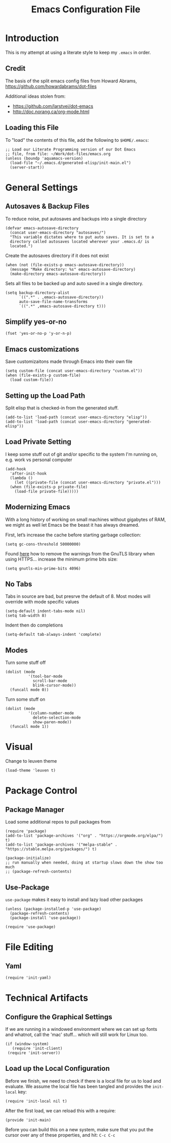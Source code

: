 #+TITLE:  Emacs Configuration File
#+AUTHOR: Paul Heely


* Introduction
  This is my attempt at using a literate style to keep my =.emacs= in order.

** Credit
   The basis of the split emacs config files from Howard Abrams, https://github.com/howardabrams/dot-files

   Additional ideas stolen from:
   - https://github.com/larstvei/dot-emacs
   - http://doc.norang.ca/org-mode.html

** Loading this File

   To "load" the contents of this file, add the following to =$HOME/.emacs=:

   #+BEGIN_SRC elisp :tangle no
     ;; Load our Literate Programming version of our Dot Emacs
     ;; file, from file: ~/Work/dot-files/emacs.org
     (unless (boundp 'aquamacs-version)
       (load-file "~/.emacs.d/generated-elisp/init-main.el")
       (server-start))
   #+END_SRC

* General Settings
** Autosaves & Backup Files
   To reduce noise, put autosaves and backups into a single directory
   #+BEGIN_SRC elisp
   (defvar emacs-autosave-directory
     (concat user-emacs-directory "autosaves/")
     "This variable dictates where to put auto saves. It is set to a
     directory called autosaves located wherever your .emacs.d/ is
     located.")
   #+END_SRC

   Create the autosaves directory if it does not exist

   #+BEGIN_SRC elisp
   (when (not (file-exists-p emacs-autosave-directory))
     (message "Make directory: %s" emacs-autosave-directory)
     (make-directory emacs-autosave-directory))
   #+END_SRC
   

   Sets all files to be backed up and auto saved in a single directory.

   #+BEGIN_SRC elisp
   (setq backup-directory-alist
         `((".*" . ,emacs-autosave-directory))
         auto-save-file-name-transforms
         `((".*" ,emacs-autosave-directory t)))
   #+END_SRC

** Simplify yes-or-no
   #+BEGIN_SRC elisp
     (fset 'yes-or-no-p 'y-or-n-p)
   #+END_SRC

** Emacs customizations
   Save customizaitons made through Emacs into their own file
   #+BEGIN_SRC elisp
   (setq custom-file (concat user-emacs-directory "custom.el"))
   (when (file-exists-p custom-file)
     (load custom-file))
   #+END_SRC

** Setting up the Load Path
   Split elisp that is checked-in from the generated stuff.

   #+BEGIN_SRC elisp
     (add-to-list 'load-path (concat user-emacs-directory "elisp"))
     (add-to-list 'load-path (concat user-emacs-directory "generated-elisp"))
   #+END_SRC

** Load Private Setting 
   I keep some stuff out of git and/or specific to the system I'm running on, e.g. work vs personal computer
   #+BEGIN_SRC elisp
     (add-hook
       'after-init-hook
       (lambda ()
         (let ((private-file (concat user-emacs-directory "private.el")))
	   (when (file-exists-p private-file)
	     (load-file private-file)))))
   #+END_SRC

** Modernizing Emacs

   With a long history of working on small machines without gigabytes
   of RAM, we might as well let Emacs be the beast it has always
   dreamed.

   First, let’s increase the cache before starting garbage collection:
   #+BEGIN_SRC elisp
     (setq gc-cons-threshold 50000000)
   #+END_SRC

   Found [[https://github.com/wasamasa/dotemacs/blob/master/init.org#init][here]] how to remove the warnings from the GnuTLS library when
   using HTTPS... increase the minimum prime bits size:
   #+BEGIN_SRC elisp
     (setq gnutls-min-prime-bits 4096)
   #+END_SRC

** No Tabs
   Tabs in source are bad, but presrve the default of 8. Most modes will override with mode specific values
   
   #+BEGIN_SRC elisp
     (setq-default indent-tabs-mode nil)
     (setq tab-width 8)
   #+END_SRC

   Indent then do completions
   
   #+BEGIN_SRC
     (setq-default tab-always-indent 'complete)
   #+END_SRC

** Modes
   Turn some stuff off
   
   #+BEGIN_SRC elisp
     (dolist (mode 
               '(tool-bar-mode
                 scroll-bar-mode
                 blink-cursor-mode))
       (funcall mode 0))
   #+END_SRC

   Turn some stuff on
   
   #+BEGIN_SRC elisp
     (dolist (mode 
               '(column-number-mode
                 delete-selection-mode
                 show-paren-mode))
       (funcall mode 1))
   #+END_SRC

* Visual
  Change to leuven theme
  
  #+BEGIN_SRC elisp :tangle no
    (load-theme 'leuven t)
  #+END_SRC

* Package Control
** Package Manager
   Load some additional repos to pull packages from
   #+BEGIN_SRC elisp
     (require 'package)
     (add-to-list 'package-archives '("org" . "https://orgmode.org/elpa/") t)
     (add-to-list 'package-archives '("melpa-stable" . "https://stable.melpa.org/packages/") t)
     
     (package-initialize)
     ;; run manually when needed, doing at startup slows down the show too much
     ;; (package-refresh-contents)
   #+END_SRC

** Use-Package
   =use-package= makes it easy to install and lazy load other packages
   
   #+BEGIN_SRC elisp
     (unless (package-installed-p 'use-package)
       (package-refresh-contents)
       (package-install 'use-package))
     
     (require 'use-package)
   #+END_SRC

* File Editing
** Yaml
   #+BEGIN_SRC elisp
     (require 'init-yaml)
   #+END_SRC

* Technical Artifacts
** Configure the Graphical Settings

   If we are running in a windowed environment where we can set up
   fonts and whatnot, call the 'mac' stuff... which will still work
   for Linux too.

   #+BEGIN_SRC elisp :tangle no
     (if (window-system)
        (require 'init-client)
      (require 'init-server))
   #+END_SRC

** Load up the Local Configuration

   Before we finish, we need to check if there is a local file for us
   to load and evaluate.  We assume the local file has been tangled
   and provides the =init-local= key:

   #+BEGIN_SRC elisp :tangle no
     (require 'init-local nil t)
   #+END_SRC


   After the first load, we can reload this with a require:

   #+BEGIN_SRC elisp
     (provide 'init-main)
   #+END_SRC

   Before you can build this on a new system, make sure that you put
   the cursor over any of these properties, and hit: =C-c C-c=

#+DESCRIPTION: A literate programming version of my Emacs Initialization script, loaded by the .emacs file.
#+PROPERTY:    header-args:elisp  :tangle ~/.emacs.d/generated-elisp/init-main.el
#+PROPERTY:    header-args:shell  :tangle no
#+PROPERTY:    header-args        :results silent   :eval no-export   :comments org
#+OPTIONS:     num:nil toc:nil todo:nil tasks:nil tags:nil
#+OPTIONS:     skip:nil author:nil email:nil creator:nil timestamp:nil
#+INFOJS_OPT:  view:nil toc:nil ltoc:t mouse:underline buttons:0 path:http://orgmode.org/org-info.js
